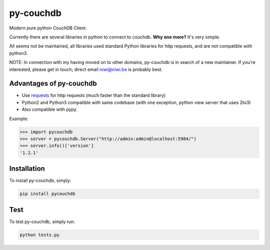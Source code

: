 ==========
py-couchdb
==========

.. image:: https://img.shields.io/travis/niwibe/py-couchdb.svg?style=flat
    :target: https://travis-ci.org/niwibe/py-couchdb

.. image:: https://img.shields.io/pypi/v/pycouchdb.svg?style=flat
    :target: https://pypi.python.org/pypi/pycouchdb

.. image:: https://img.shields.io/pypi/dm/pycouchdb.svg?style=flat
    :target: https://pypi.python.org/pypi/pycouchdb


Modern pure python CouchDB Client.

Currently there are several libraries in python to connect to couchdb. **Why one more?** 
It's very simple.

All seems not be maintained, all libraries used standard Python libraries for http requests, and are not compatible with python3.

NOTE: In connection with my having moved on to other domains, py-couchdb is in search of a new
maintainer. If you're interested, please get in touch; direct email niwi@niwi.be is probably best.


Advantages of py-couchdb
^^^^^^^^^^^^^^^^^^^^^^^^

- Use `requests`_ for http requests (much faster than the standard library)
- Python2 and Python3 compatible with same codebase (with one exception, python view server that uses 2to3)
- Also compatible with pypy.

.. _requests: http://docs.python-requests.org/en/latest/


Example:

.. code-block:: python

    >>> import pycouchdb
    >>> server = pycouchdb.Server("http://admin:admin@localhost:5984/")
    >>> server.info()['version']
    '1.2.1'


Installation
^^^^^^^^^^^^

To install py-couchdb, simply:

.. code-block:: console

    pip install pycouchdb

Test
^^^^
To test py-couchdb, simply run:

.. code-block:: console

   python tests.py
